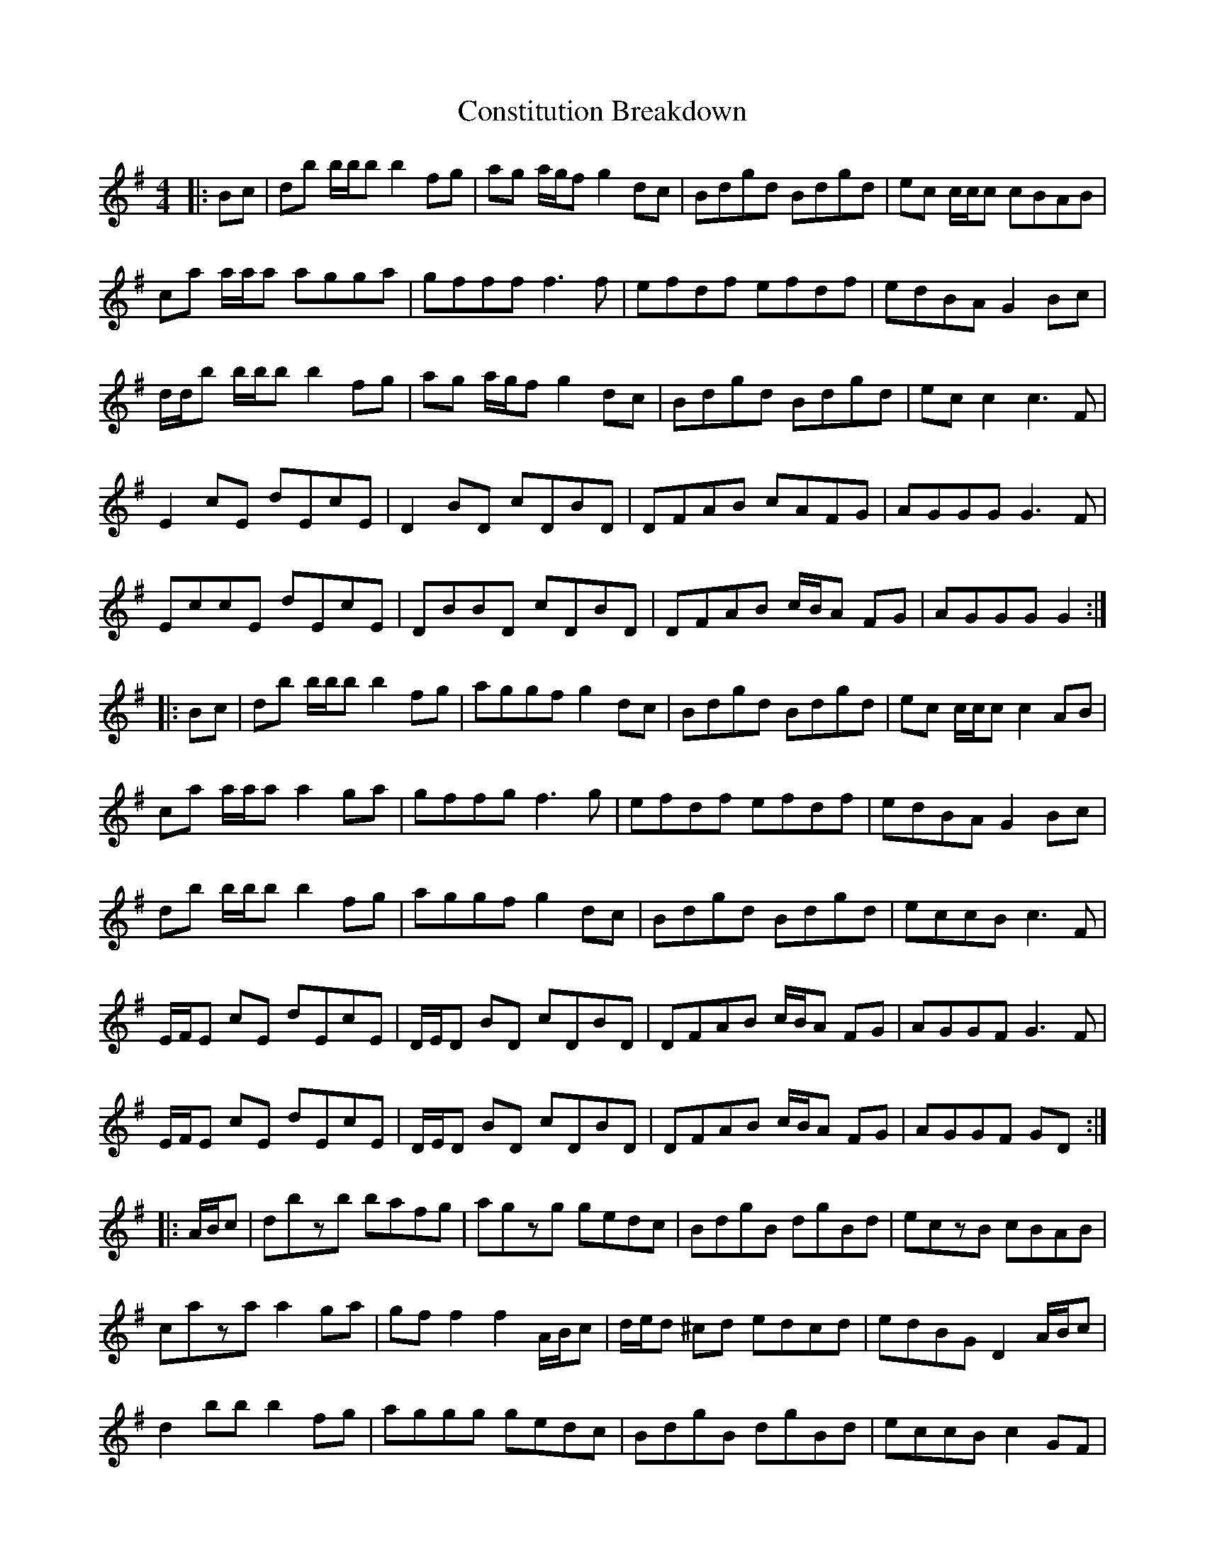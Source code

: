X: 8083
T: Constitution Breakdown
R: reel
M: 4/4
K: Gmajor
|:Bc|db b/b/b b2 fg|ag a/g/f g2 dc|Bdgd Bdgd|ec c/c/c cBAB|
ca a/a/a agga|gfff f3 f|efdf efdf|edBA G2 Bc|
d/d/b b/b/b b2 fg|ag a/g/f g2 dc|Bdgd Bdgd|ecc2 c3 F|
E2 cE dEcE|D2 BD cDBD|DFAB cAFG|AGGG G3 F|
EccE dEcE|DBBD cDBD|DFAB c/B/A FG|AGGG G2:|
|:Bc|db b/b/b b2 fg|aggf g2 dc|Bdgd Bdgd|ec c/c/c c2 AB|
ca a/a/a a2 ga|gffg f3 g|efdf efdf|edBA G2 Bc|
db b/b/b b2 fg|aggf g2 dc|Bdgd Bdgd|eccB c3 F|
E/F/E cE dEcE|D/E/D BD cDBD|DFAB c/B/A FG|AGGF G3 F|
E/F/E cE dEcE|D/E/D BD cDBD|DFAB c/B/A FG|AGGF GD:|
|:A/B/c|dbzb bafg|agzg gedc|BdgB dgBd|eczB cBAB|
caza a2 ga|gf f2 f2 A/B/c|d/e/d ^cd edcd|edBG D2 A/B/c|
d2 bb b2 fg|aggg gedc|BdgB dgBd|eccB c2 GF|
EGcd cAGE|DBBc BAGE|DFAB cAFA|GFGA BAGF|
Eccd cAGE|DGBc BAGE|DFAB c/B/A FA|GEDB, G,2:|

